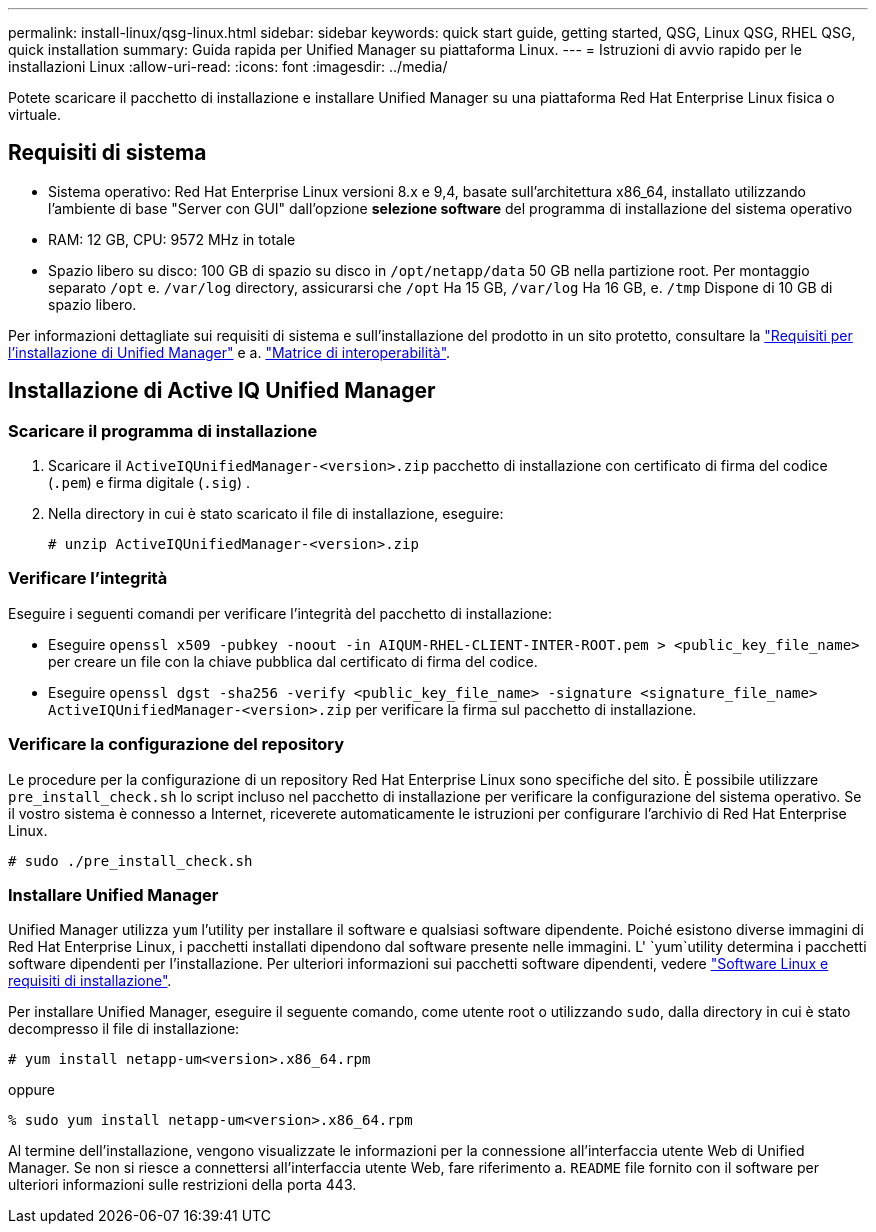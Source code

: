 ---
permalink: install-linux/qsg-linux.html 
sidebar: sidebar 
keywords: quick start guide, getting started, QSG, Linux QSG, RHEL QSG, quick installation 
summary: Guida rapida per Unified Manager su piattaforma Linux. 
---
= Istruzioni di avvio rapido per le installazioni Linux
:allow-uri-read: 
:icons: font
:imagesdir: ../media/


[role="lead"]
Potete scaricare il pacchetto di installazione e installare Unified Manager su una piattaforma Red Hat Enterprise Linux fisica o virtuale.



== Requisiti di sistema

* Sistema operativo: Red Hat Enterprise Linux versioni 8.x e 9,4, basate sull'architettura x86_64, installato utilizzando l'ambiente di base "Server con GUI" dall'opzione *selezione software* del programma di installazione del sistema operativo
* RAM: 12 GB, CPU: 9572 MHz in totale
* Spazio libero su disco: 100 GB di spazio su disco in `/opt/netapp/data` 50 GB nella partizione root. Per montaggio separato `/opt` e. `/var/log` directory, assicurarsi che `/opt` Ha 15 GB, `/var/log` Ha 16 GB, e. `/tmp` Dispone di 10 GB di spazio libero.


Per informazioni dettagliate sui requisiti di sistema e sull'installazione del prodotto in un sito protetto, consultare la link:../install-linux/concept_requirements_for_install_unified_manager.html["Requisiti per l'installazione di Unified Manager"] e a. link:http://mysupport.netapp.com/matrix["Matrice di interoperabilità"].



== Installazione di Active IQ Unified Manager



=== Scaricare il programma di installazione

. Scaricare il `ActiveIQUnifiedManager-<version>.zip` pacchetto di installazione con certificato di firma del codice (`.pem`) e firma digitale (`.sig`) .
. Nella directory in cui è stato scaricato il file di installazione, eseguire:
+
`# unzip ActiveIQUnifiedManager-<version>.zip`





=== Verificare l'integrità

Eseguire i seguenti comandi per verificare l'integrità del pacchetto di installazione:

* Eseguire `openssl x509 -pubkey -noout -in AIQUM-RHEL-CLIENT-INTER-ROOT.pem > <public_key_file_name>` per creare un file con la chiave pubblica dal certificato di firma del codice.
* Eseguire `openssl dgst -sha256 -verify <public_key_file_name> -signature <signature_file_name> ActiveIQUnifiedManager-<version>.zip` per verificare la firma sul pacchetto di installazione.




=== Verificare la configurazione del repository

Le procedure per la configurazione di un repository Red Hat Enterprise Linux sono specifiche del sito. È possibile utilizzare `pre_install_check.sh` lo script incluso nel pacchetto di installazione per verificare la configurazione del sistema operativo. Se il vostro sistema è connesso a Internet, riceverete automaticamente le istruzioni per configurare l'archivio di Red Hat Enterprise Linux.

`# sudo ./pre_install_check.sh`



=== Installare Unified Manager

Unified Manager utilizza `yum` l'utility per installare il software e qualsiasi software dipendente. Poiché esistono diverse immagini di Red Hat Enterprise Linux, i pacchetti installati dipendono dal software presente nelle immagini. L' `yum`utility determina i pacchetti software dipendenti per l'installazione. Per ulteriori informazioni sui pacchetti software dipendenti, vedere link:../install-linux/reference_red_hat_and_centos_software_and_installation_requirements.html["Software Linux e requisiti di installazione"].

Per installare Unified Manager, eseguire il seguente comando, come utente root o utilizzando `sudo`, dalla directory in cui è stato decompresso il file di installazione:

`# yum install netapp-um<version>.x86_64.rpm`

oppure

`% sudo yum install netapp-um<version>.x86_64.rpm`

Al termine dell'installazione, vengono visualizzate le informazioni per la connessione all'interfaccia utente Web di Unified Manager. Se non si riesce a connettersi all'interfaccia utente Web, fare riferimento a. `README` file fornito con il software per ulteriori informazioni sulle restrizioni della porta 443.
